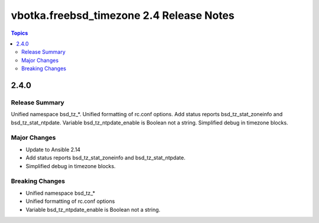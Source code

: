 =========================================
vbotka.freebsd_timezone 2.4 Release Notes
=========================================

.. contents:: Topics

2.4.0
=====

Release Summary
---------------
Unified namespace bsd_tz_*. Unified formatting of rc.conf options. Add
status reports bsd_tz_stat_zoneinfo and bsd_tz_stat_ntpdate. Variable
bsd_tz_ntpdate_enable is Boolean not a string. Simplified debug in
timezone blocks.

Major Changes
-------------
* Update to Ansible 2.14
* Add status reports bsd_tz_stat_zoneinfo and bsd_tz_stat_ntpdate.
* Simplified debug in timezone blocks.

Breaking Changes
----------------
* Unified namespace bsd_tz_*
* Unified formatting of rc.conf options
* Variable bsd_tz_ntpdate_enable is Boolean not a string.
